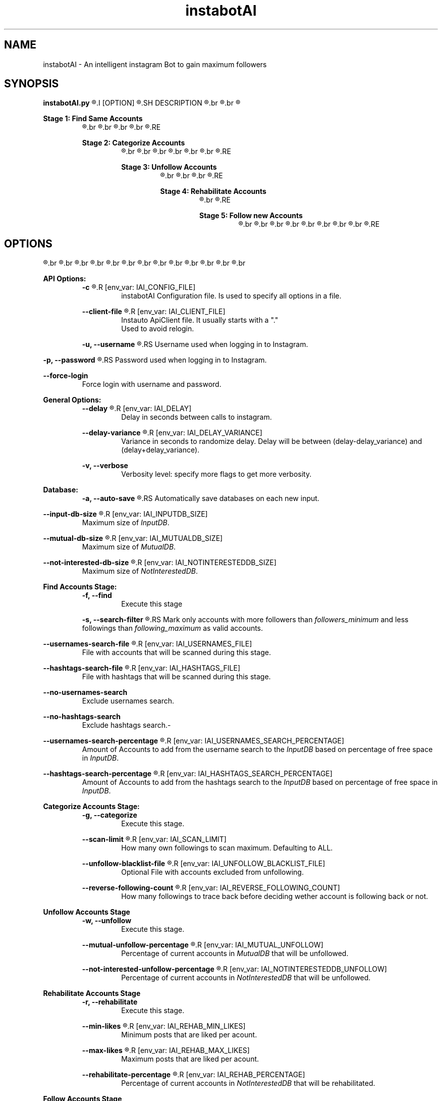 .TH instabotAI 1 "01 March 2021" "version 1.0.0" "instabotAI manpage"
.SH NAME
instabotAI - An intelligent instagram Bot to gain maximum followers
.SH SYNOPSIS
.B instabotAI.py
.R [-c] [-fgwrn]
.I [OPTION]
.R ...
.SH DESCRIPTION 
.R instabotAI is an intelligent instagram Bot.
.br
.R It uses 5 different stages to get you the most followers on Instagram.
.br
.R Each stage acts individually and you can turn individual stages on and off. However, enabled stages will execute always in a predefined order.


.B Stage 1: Find Same Accounts
.RS
.R This stage tries to find accounts that does the same as you do. So their audience fits the best in your too. instabotAI currently supports 2 ways to find those accounts:
.br
.R 1. By user provided hashtags,
.br
.R 2. By user provided usernames.
.br
.R You can provide both input categories as files with inputs separeted by newlines.
.br
.R Found accounts are added to the \fIInputDB\fR.
.RE

.B Stage 2: Categorize Accounts
.RS
.R This stage analyzes your own following / followers insight and categorize these accounts in 2 states:
.br
.R 1. Mutual Friendships: Meaning that you follow each other
.br
.R 2. Not interested Friendship: Meaning that you follow the account, but the account does not follow you back
.br
.R The categorized accounts are finally saved in 
.br
.R 1. \fIMutualDB\fR
.br
.R 2. \fINotInterestedDB\fR
.br
.R respectively.
.RE

.B Stage 3: Unfollow Accounts
.RS
.R This stage unfollows a particular subgroup of the
.br
.R 1. \fIMutualDB\fR
.br
.R 2. \fINotInterestedDB\fR
.br
.R Unfollowing these accounts has the advantage that you are keeping your own following count small, which is important for new potential followers looking the first time at your profile.
.RE


.B Stage 4: Rehabilitate Accounts
.RS
.R This stage tries to reactivate your attention on accounts that have maybe forgotten you. The stage likes a limited random amount of posts of accounts provided by the:
.br
.R 1. \fINotInterestedDB\fR
.RE


.B Stage 5: Follow new Accounts
.RS
.R This stage tries to reach new accounts by following and liking posts of them hoping that they follow you back. It takes a specified amount of accounts in the
.br
.R 1. \fIInputDB\fR
.br
.R and retrieving based on this account
.br
.R 1. a given amount of \fIfollowers\fR following that account
.br
.R 2. a given amount of \fIlikers\fR that liked a post of that account
.br
.R 3. a given amount of \fIcommenters\fR that commented a post of that account.
.br
.R Given that accounts list the bot
.br
.R 1. \fILikes\fR with a specified possibility a specified random amount of posts and
.br
.R 2. \fIFollows\fR with a specified possibility accounts.
.RE
.SH OPTIONS
.PP
.R All Options can be specified by an instabotAI \fIConfiguration File\fR. Simply assign each option a value:
.br
.R >> key=value
.br
.R >> key=[1,2,3]
.br
.R or
.br
.R >> key: value
.br
.R or
.br
.R >> --key value
.br
.R or
.br
.R >> key value
.br
.R Individual options are seperated by a newline.
.br
.R It is also possible to specify options through \fIEnviroment Variables\fR. Simply set an option that supports \fIEnviroment Variables\fR to a value:
.br
.R $ export key=value
.br
.R Specified options on the \fICommand Line\fR overwrites \fIEnviroment Variables\fR options which overwrites \fIConfiguration File\fR options which overwrites defaults.
.br
.PP
.B API Options:
.RS
.B -c
.R \fIfile\fR
.R [env_var: IAI_CONFIG_FILE]
.RS
instabotAI Configuration file. Is used to specify all options in a file.
.RE
.PP
.B --client-file
.R \fIfile\fR
.R [env_var: IAI_CLIENT_FILE]
.RS
Instauto ApiClient file. It usually starts with a "."
.br
Used to avoid relogin.
.RE
.PP
.B -u, --username
.R \fIusername\fR
.RS
Username used when logging in to Instagram.
.RE
.PP
.B -p, --password
.R \fIpassword\fR
.RS
Password used when logging in to Instagram.
.RE
.PP
.B --force-login
.RS
Force login with username and password.
.RE
.RE
.br
.PP
.B General Options:
.RS
.B --delay
.R \fIdelay\fR
.R [env_var: IAI_DELAY]
.RS
Delay in seconds between calls to instagram.
.RE
.PP
.B --delay-variance
.R \fIvariance\fR
.R [env_var: IAI_DELAY_VARIANCE]
.RS
Variance in seconds to randomize delay. Delay will be between (delay-delay_variance) and (delay+delay_variance).
.RE
.PP
.B -v, --verbose
.RS
Verbosity level: specify more flags to get more verbosity.
.RE
.RE
.br
.PP
.B Database:
.RS
.B -a, --auto-save
.R [env_var: IAI_AUTO_SAVE]
.RS
Automatically save databases on each new input.
.RE
.PP
.B --input-db-size
.R \fIsize\fR
.R [env_var: IAI_INPUTDB_SIZE]
.RS
Maximum size of \fIInputDB\fR.
.RE
.PP
.B --mutual-db-size
.R \fIsize\fR
.R [env_var: IAI_MUTUALDB_SIZE]
.RS
Maximum size of \fIMutualDB\fR.
.RE
.PP
.B --not-interested-db-size 
.R \fIsize\fR
.R [env_var: IAI_NOTINTERESTEDDB_SIZE]
.RS
Maximum size of \fINotInterestedDB\fR.
.RE
.RE
.br
.PP
.B Find Accounts Stage:
.RS
.B -f, --find
.RS
Execute this stage
.RE
.PP
.B -s, --search-filter
.R [\fIfollowers_minimum \fR, \fIfollowing_maximum\fR]...
.RS
Mark only accounts with more followers than \fIfollowers_minimum \fR and less followings than \fIfollowing_maximum \fR as valid accounts.
.RE
.PP
.B --usernames-search-file
.R \fIfile\fR
.R [env_var: IAI_USERNAMES_FILE]
.RS
File with accounts that will be scanned during this stage.
.RE
.PP
.B --hashtags-search-file
.R \fIfile\fR
.R [env_var: IAI_HASHTAGS_FILE]
.RS
File with hashtags that will be scanned during this stage.
.RE
.PP
.B --no-usernames-search
.RS
Exclude usernames search.
.RE
.PP
.B --no-hashtags-search
.RS
Exclude hashtags search.-
.RE
.PP
.B --usernames-search-percentage
.R \fIpercentage\fR
.R [env_var: IAI_USERNAMES_SEARCH_PERCENTAGE]
.RS
Amount of Accounts to add from the username search to the \fIInputDB\fR based on percentage of free space in \fIInputDB\fR.
.RE
.PP
.B --hashtags-search-percentage
.R \fIpercentage\fR
.R [env_var: IAI_HASHTAGS_SEARCH_PERCENTAGE]
.RS
Amount of Accounts to add from the hashtags search to the \fIInputDB\fR based on percentage of free space in \fIInputDB\fR.
.RE
.RE
.br
.PP
.B Categorize Accounts Stage:
.RS
.B -g, --categorize
.RS
Execute this stage.
.RE
.PP
.B --scan-limit
.R \fIlimit\fR
.R [env_var: IAI_SCAN_LIMIT]
.RS
How many own followings to scan maximum. Defaulting to ALL.
.RE
.PP
.B --unfollow-blacklist-file
.R \fIFile\fR
.R [env_var: IAI_UNFOLLOW_BLACKLIST_FILE]
.RS
Optional File with accounts excluded from unfollowing.
.RE
.PP
.B --reverse-following-count
.R \fIcount\fR
.R [env_var: IAI_REVERSE_FOLLOWING_COUNT]
.RS
How many followings to trace back before deciding wether account is following back or not.
.RE
.RE
.br
.PP
.B Unfollow Accounts Stage
.RS
.B -w, --unfollow
.RS
Execute this stage.
.RE
.PP
.B --mutual-unfollow-percentage
.R \fIpercentage\fR
.R [env_var: IAI_MUTUAL_UNFOLLOW]
.RS
Percentage of current accounts in \fIMutualDB\fR that will be unfollowed.
.RE
.PP
.B --not-interested-unfollow-percentage
.R \fIpercentage\fR
.R [env_var: IAI_NOTINTERESTEDDB_UNFOLLOW]
.RS
Percentage of current accounts in \fINotInterestedDB\fR that will be unfollowed.
.RE
.RE
.br
.PP
.B Rehabilitate Accounts Stage
.RS
.B -r, --rehabilitate
.RS
Execute this stage.
.RE
.PP
.B --min-likes
.R \fIlikes\fR
.R [env_var: IAI_REHAB_MIN_LIKES]
.RS
Minimum posts that are liked per acount.
.RE
.PP
.B --max-likes
.R \fIlikes\fR
.R [env_var: IAI_REHAB_MAX_LIKES]
.RS
Maximum posts that are liked per acount.
.RE
.PP
.B --rehabilitate-percentage
.R \fIpercentage\fR
.R [env_var: IAI_REHAB_PERCENTAGE]
.RS
Percentage of current accounts in \fINotInterestedDB\fR that will be rehabilitated.
.RE
.RE
.br
.PP
.B Follow Accounts Stage
.RS
.B -n, --follow
.RS
Execute this stage.
.RE
.PP
.B --accounts-to-scan
.R \fIaccounts\fR
.R [env_var: IAI_FOLLOW_SCAN_COUNT]
.RS
Number of scanned accounts in the \fIInputDB\fR.
.RE
.PP
.B --bot-input-followers
.R \fIfollowers\fR
.R [env_var: IAI_FOLLOW_FOLLOWERS]
.RS
Number of Followers of the scanned accounts that are processed.
.RE
.PP
.B --bot-input-likers
.R \fIlikers\fR
.R [env_var: IAI_FOLLOW_LIKERS]
.RS
Number of Likers of the scanned accounts that are processed.
.RE
.PP
.B --bot-input-commenters
.R \fIcommenters\fR
.R [env_var: IAI_FOLLOW_COMMENTERS]
.RS
Number of Commenters of the scanned accounts that are processed.
.RE
.PP
.B --max-likes-per-user
.R \fIlikes\fR
.R [env_var: IAI_FOLLOW_MAX_LIKES]
.RS
Maximum likes an account can get.
.RE
.PP
.B --like-chance
.R \fIchance\fR
.R [env_var: IAI_FOLLOW_LIKE_CHANCE]
.RS
Chance in percentage to like posts of a new account.
.RE
.PP
.B --follow-chance
.R \fIchance\fR
.R [env_var: IAI_FOLLOW_FOLLOW_CHANCE]
.RS
Chance in percentage to follow a new account to following.
.RE
.RE
.br
.SH EXAMPLES
.PP
.R Login with client file:
.RS
.R $ python3 instabotAI.py -c ./.myaccount.instauto.save
.RE
.R Try to automatically find client file:
.RS
.R $ python3 instabotAI.py -u myaccount
.RE
.R Use credentials to log in. If client file is found with given username, it is used:
.RS
.R $ python3 instabotAI.py -u myaccount -p p4ssw0rd 
.RE
.R Use credentials to log in and force log in with credentials:
.RS
.R $ python3 instabotAI.py -u myaccount -p p4ssw0rd --force-login
.RE
.PP
.R Find same accounts with specified usernames/-hashtags file:
.RS
.R $ python3 instabotAI.py -c ./.myaccount.instauto.save -f --usernames-search-file=owndir/usernames.txt --hashtags-search-file=owndir/hashtags.txt
.RE
.R Find same accounts with specified delay and autosave:
.RS
.R $ python3 instabotAI.py -c ./.myaccount.instauto.save --delay 50 --delay-variance 10 -a -f
.RE
.R Find same accounts with more than 500 followers and less than 300 followings:
.RS
.R $ python3 instabotAI.py -c ./.myaccount.instauto.save --delay 50 -a -f -s 500,300
.RE
.R Find same accounts with 
.br
.R 1. more than 300 followers and less than 50 followings or
.br
.R 2. more than 1000 followers and less than 400 followings:
.br
.RS
.R $ python3 instabotAI.py -c ./.myaccount.instauto.save --delay 50 -a -f -s 300,50 -s 1000,400
.RE
.R Find same accounts only with hashtags:
.RS
.R $ python3 instabotAI.py -c ./.myaccount.instauto.save --delay 50 -a -f -s 500,300 --no-usernames-search
.RE
.R Find same accounts and fill database with 50%% of valid usernames and 50%% of scanned hashtags:
.RS
.R $ python3 instabotAI.py -c ./.myaccount.instauto.save --delay 50 -a -f -s 500,300 --usernames-search-percentage 0.5 --hashtags-search-percentage 0.5
.RE




.SH SEE ALSO
.RS
.br
.br
.I https://github.com/stanvanrooy/instauto\fR
.RE



